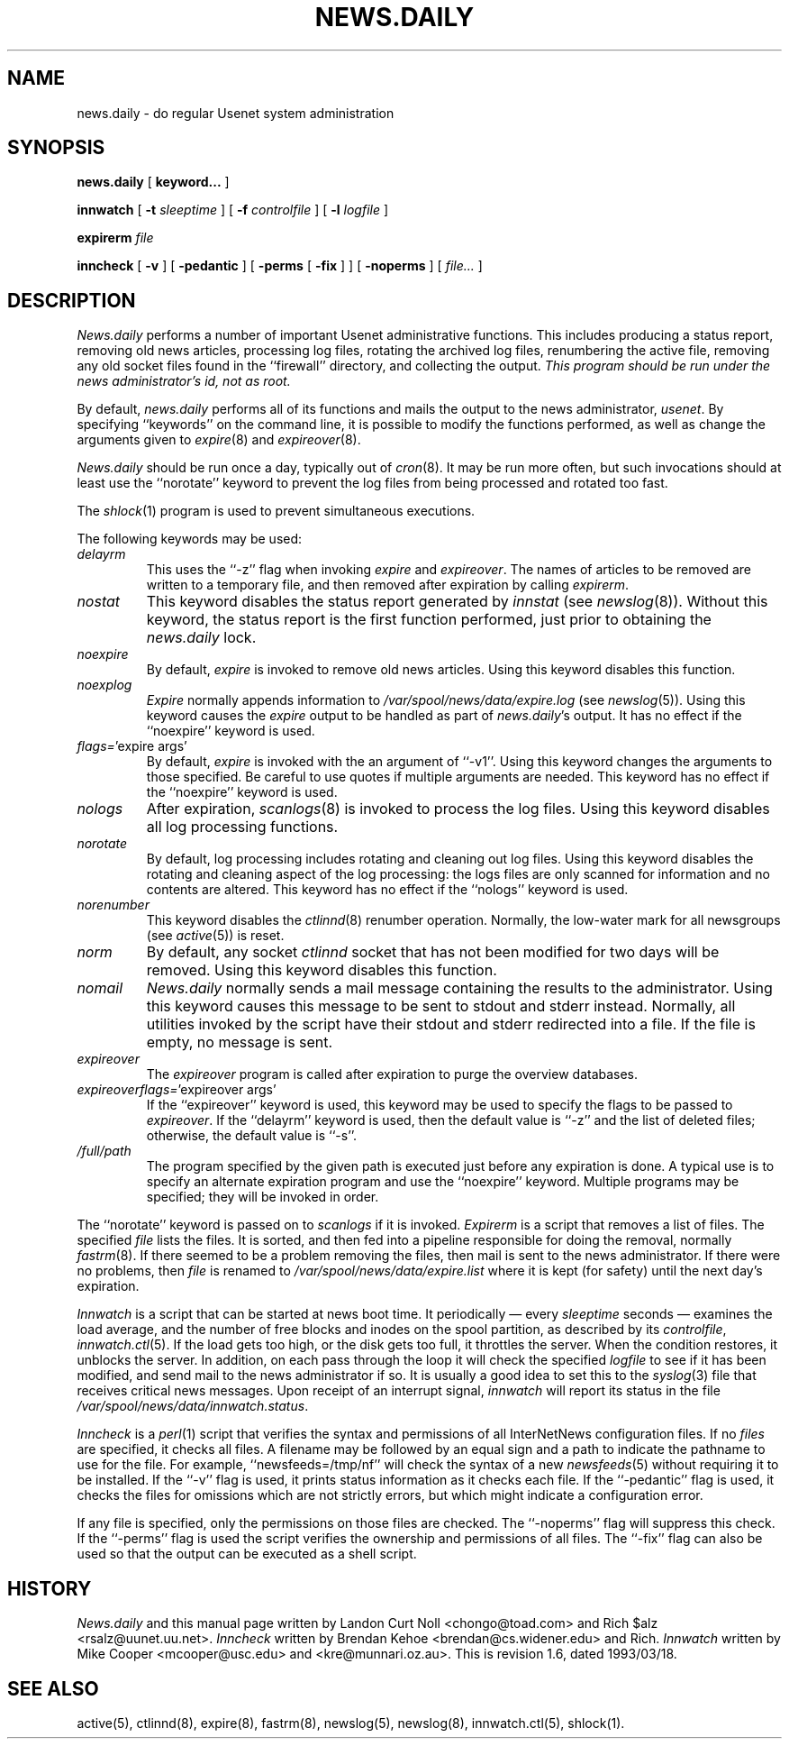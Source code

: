 .TH NEWS.DAILY 8
.SH NAME
news.daily \- do regular Usenet system administration
.SH SYNOPSIS
.B news.daily
[
.B keyword...
]

.B innwatch
[
.BI \-t " sleeptime"
]
[
.BI \-f " controlfile"
]
[
.BI \-l " logfile"
]

.B expirerm
.I file

.B inncheck
[
.B \-v
]
[
.B \-pedantic
]
[
.B \-perms
[
.B \-fix
]
]
[
.B \-noperms
]
[
.I file...
]
.SH DESCRIPTION
.I News.daily
performs a number of important Usenet administrative functions.
This includes producing a status report, removing old news articles, 
processing log files, rotating the archived log files, renumbering the
active file, 
removing any old socket files found in the ``firewall'' directory,
and collecting the output.
.I "This program should be run under the news administrator's id, not as root."
.PP
By default, 
.I news.daily
performs all of its functions and mails the output to the news administrator,
.\" =()<.IR @<NEWSMASTER>@ .>()=
.IR usenet .
By specifying ``keywords'' on the command line, it is possible to
modify the functions performed, as well as change the arguments given to
.IR expire (8)
and
.IR expireover (8).
.PP
.I News.daily
should be run once a day, typically out of
.IR cron (8).
It may be run more often, but such invocations should at least use the
\&``norotate'' keyword to prevent the log files from being processed
and rotated too fast.
.PP
The
.IR shlock (1)
program is used to prevent simultaneous executions.
.PP
The following keywords may be used:
.TP
.I delayrm
This uses the ``\-z'' flag when invoking
.I expire
and
.IR expireover .
The names of articles to be removed are written to a temporary file, and
then removed after expiration by calling
.IR expirerm .
.TP
.I nostat
This keyword disables the status report generated by
.I innstat
(see
.IR newslog (8)).
Without this keyword, the status report is the first function performed,
just prior to obtaining the
.I news.daily
lock.
.TP
.I noexpire
By default,
.I expire
is invoked to remove old news articles.
Using this keyword disables this function.
.TP
.I noexplog
.I Expire
normally appends information to
.\" =()<.I @<_PATH_MOST_LOGS>@/expire.log>()=
.I /var/spool/news/data/expire.log
(see
.IR newslog (5)).
Using this keyword causes the
.I expire
output to be handled as part of 
.IR news.daily 's
output.
It has no effect if the ``noexpire'' keyword is used.
.TP
.IR flags= "'expire\ args'"
By default, 
.I expire
is invoked with the an argument of ``\-v1''.
Using this keyword changes the arguments to those specified.
Be careful to use quotes if multiple arguments are needed.
This keyword has no effect if the ``noexpire'' keyword is used.
.TP
.I nologs
After expiration,
.IR scanlogs (8)
is invoked to process the log files.
Using this keyword disables all log processing functions.
.TP
.I norotate
By default, log processing includes rotating and cleaning out log files.
Using this keyword disables the rotating and cleaning aspect of the log
processing: the logs files are only scanned for information and no contents
are altered.
This keyword has no effect if the ``nologs'' keyword is used.
.TP
.I norenumber
This keyword disables the
.IR ctlinnd (8)
renumber operation.
Normally, the low-water mark for all newsgroups (see
.IR active (5))
is reset.
.TP
.I norm
By default, any socket
.I ctlinnd
socket that has not been modified for two days will be removed.
Using this keyword disables this function.
.TP
.I nomail
.I News.daily
normally sends a mail message containing the results to the administrator.
Using this keyword causes this message to be sent to stdout and stderr instead.
Normally, all utilities invoked by the script have their stdout and stderr
redirected into a file.
If the file is empty, no message is sent.
.TP
.I expireover
The
.I expireover
program is called after expiration to purge the overview databases.
.TP
.IR expireoverflags= "'expireover\ args'"
If the ``expireover'' keyword is used, this keyword may be used to specify
the flags to be passed to
.IR expireover .
If the ``delayrm'' keyword is used, then the default value is ``\-z''
and the list of deleted files; otherwise, the default value is ``\-s''.
.TP
.I /full/path
The program specified by the given path is executed just before any
expiration is done.
A typical use is to specify an alternate expiration program and use the
\&``noexpire'' keyword.
Multiple programs may be specified; they will be invoked in order.
.PP
The ``norotate'' keyword is passed on to
.I scanlogs
if it is invoked.
.I Expirerm
is a script that removes a list of files.
The specified
.I file
lists the files.
It is sorted, and then fed into a pipeline responsible for doing
the removal, normally
.IR fastrm (8).
If there seemed to be a problem removing the files, then mail is sent to
the news administrator.
If there were no problems, then
.I file
is renamed to
.\" =()<.I @<_PATH_MOST_LOGS>@/expire.list>()=
.I /var/spool/news/data/expire.list
where it is kept (for safety) until the next day's expiration.
.PP
.I Innwatch
is a script that can be started at news boot time.
It periodically \(em every
.I sleeptime
seconds \(em examines the load average, and the number of free blocks
and inodes on the spool partition, as described by its
.IR controlfile ,
.IR innwatch.ctl (5).
If the load gets too high, or the disk gets too full, it throttles the server.
When the condition restores, it unblocks the server.
In addition, on each pass through the loop it will check the specified
.I logfile
to see if it has been modified, and send mail to the news administrator
if so.
It is usually a good idea to set this to the
.IR syslog (3)
file that receives critical news messages.
Upon receipt of an interrupt signal,
.IR innwatch
will report its status in the file
.\" =()<.IR @<_PATH_INNWSTATUS>@ .>()=
.IR /var/spool/news/data/innwatch.status .
.PP
.I Inncheck
is a
.IR perl (1)
script that verifies the syntax and permissions of all InterNetNews
configuration files.
If no
.I files
are specified, it checks all files.
A filename may be followed by an equal sign and a path to indicate
the pathname to use for the file.
For example, ``newsfeeds=/tmp/nf'' will check the syntax of a new
.IR newsfeeds (5)
without requiring it to be installed.
If the ``\-v'' flag is used, it prints status information as it checks
each file.
If the ``\-pedantic'' flag is used, it checks the files for omissions which
are not strictly errors, but which might indicate a configuration error.
.PP
If any file is specified, only the permissions on those files are checked.
The ``\-noperms'' flag will suppress this check.
If the ``\-perms'' flag is used the script verifies the ownership and
permissions of all files.
The ``\-fix'' flag can also be used so that the output can be executed
as a shell script.
.SH HISTORY
.I News.daily
and this manual page written by Landon Curt Noll <chongo@toad.com> and
Rich $alz <rsalz@uunet.uu.net>.
.I Inncheck
written by Brendan Kehoe <brendan@cs.widener.edu> and Rich.
.I Innwatch
written by Mike Cooper <mcooper@usc.edu> and <kre@munnari.oz.au>.
.de R$
This is revision \\$3, dated \\$4.
..
.R$ $Id: news.daily.8,v 1.6 1993/03/18 21:03:42 rsalz Exp $
.SH "SEE ALSO"
active(5),
ctlinnd(8), 
expire(8),
fastrm(8),
newslog(5),
newslog(8),
innwatch.ctl(5),
shlock(1).
